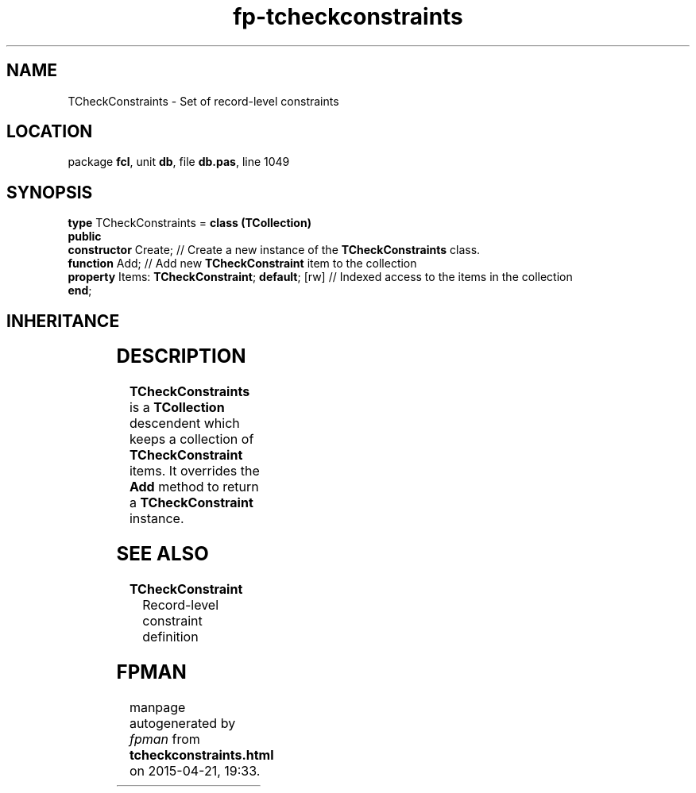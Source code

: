 .\" file autogenerated by fpman
.TH "fp-tcheckconstraints" 3 "2014-03-14" "fpman" "Free Pascal Programmer's Manual"
.SH NAME
TCheckConstraints - Set of record-level constraints
.SH LOCATION
package \fBfcl\fR, unit \fBdb\fR, file \fBdb.pas\fR, line 1049
.SH SYNOPSIS
\fBtype\fR TCheckConstraints = \fBclass (TCollection)\fR
.br
\fBpublic\fR
  \fBconstructor\fR Create;                             // Create a new instance of the \fBTCheckConstraints\fR class.
  \fBfunction\fR Add;                                   // Add new \fBTCheckConstraint\fR item to the collection
  \fBproperty\fR Items: \fBTCheckConstraint\fR; \fBdefault\fR; [rw] // Indexed access to the items in the collection
.br
\fBend\fR;
.SH INHERITANCE
.TS
l l
l l
l l
l l.
\fBTCheckConstraints\fR	Set of record-level constraints
\fBTCollection\fR	
\fBTPersistent\fR, \fBIFPObserved\fR	
\fBTObject\fR	
.TE
.SH DESCRIPTION
\fBTCheckConstraints\fR is a \fBTCollection\fR descendent which keeps a collection of \fBTCheckConstraint\fR items. It overrides the \fBAdd\fR method to return a \fBTCheckConstraint\fR instance.


.SH SEE ALSO
.TP
.B TCheckConstraint
Record-level constraint definition

.SH FPMAN
manpage autogenerated by \fIfpman\fR from \fBtcheckconstraints.html\fR on 2015-04-21, 19:33.

